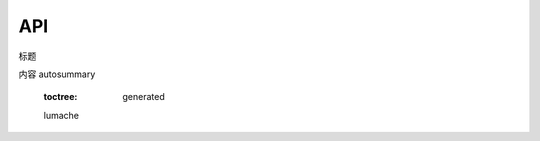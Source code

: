 API
===

.. autosummary::
   :toctree: generated

   lumache
标题


.. autosummary::
   :toctree: generated

   lumache
内容
autosummary
   :toctree: generated

   lumache

